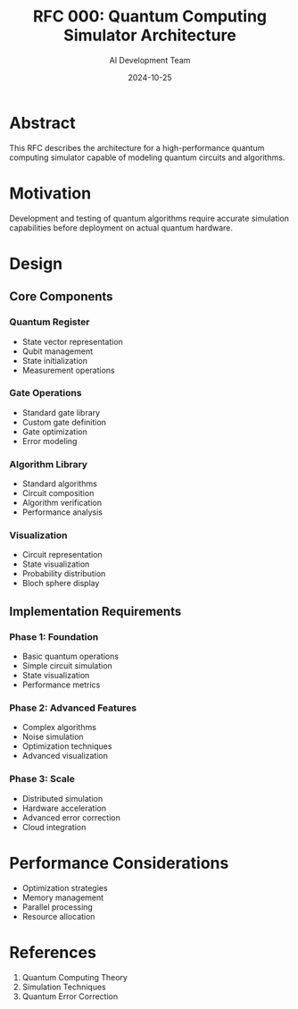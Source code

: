 #+TITLE: RFC 000: Quantum Computing Simulator Architecture
#+AUTHOR: AI Development Team
#+DATE: 2024-10-25

* Abstract

This RFC describes the architecture for a high-performance quantum computing simulator capable of modeling quantum circuits and algorithms.

* Motivation

Development and testing of quantum algorithms require accurate simulation capabilities before deployment on actual quantum hardware.

* Design

** Core Components

*** Quantum Register
- State vector representation
- Qubit management
- State initialization
- Measurement operations

*** Gate Operations
- Standard gate library
- Custom gate definition
- Gate optimization
- Error modeling

*** Algorithm Library
- Standard algorithms
- Circuit composition
- Algorithm verification
- Performance analysis

*** Visualization
- Circuit representation
- State visualization
- Probability distribution
- Bloch sphere display

** Implementation Requirements

*** Phase 1: Foundation
- Basic quantum operations
- Simple circuit simulation
- State visualization
- Performance metrics

*** Phase 2: Advanced Features
- Complex algorithms
- Noise simulation
- Optimization techniques
- Advanced visualization

*** Phase 3: Scale
- Distributed simulation
- Hardware acceleration
- Advanced error correction
- Cloud integration

* Performance Considerations

- Optimization strategies
- Memory management
- Parallel processing
- Resource allocation

* References

1. Quantum Computing Theory
2. Simulation Techniques
3. Quantum Error Correction